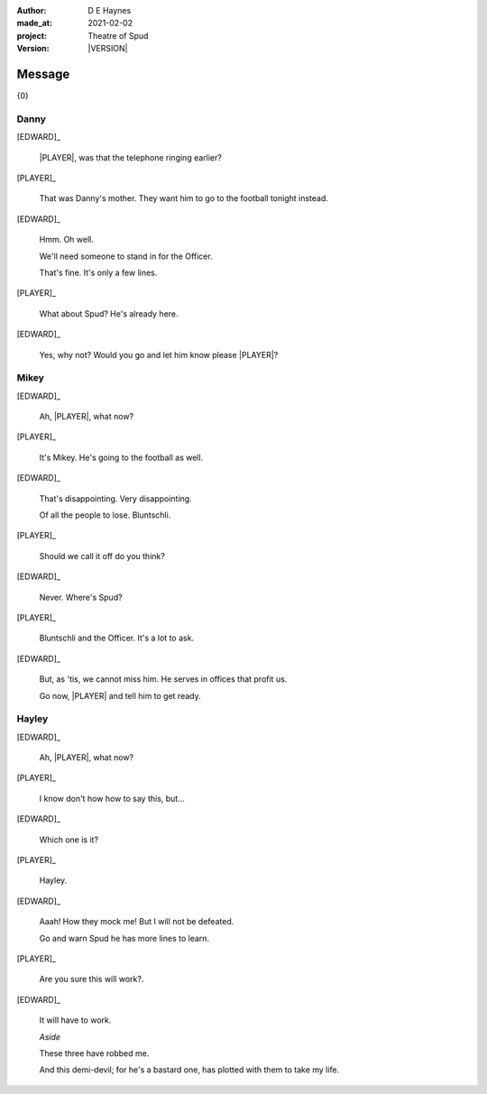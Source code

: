 .. |VERSION| property:: tos.story.version

:author:    D E Haynes
:made_at:   2021-02-02
:project:   Theatre of Spud
:version:   |VERSION|

.. entity:: PLAYER
   :types:  tos.mixins.types.Character
   :states: tos.mixins.types.Mode.playing

.. entity:: EDWARD
   :types:  tos.mixins.types.Character
   :states: tos.types.Motivation.leader
            tos.mixins.types.Proximity.present

.. entity:: SPUD
   :types:  tos.mixins.types.Character
   :states: tos.types.Motivation.acting

.. entity:: PHONE
   :types:  tos.mixins.types.Artifact
   :states: tos.map.Map.Location.office
            tos.mixins.types.Significance.suppress

.. entity:: STORY
   :types:  tos.story.Story

.. entity:: DRAMA
   :types:  turberfield.catchphrase.drama.Drama

.. entity:: SETTINGS
   :types:  turberfield.catchphrase.render.Settings

.. |EDWARD| property:: EDWARD.name
.. |PLAYER| property:: PLAYER.name


Message
=======

{0}

Danny
-----

.. condition:: STORY.bookmark.drama.messengers[0].messages[0].tags[1] Danny

[EDWARD]_

    |PLAYER|, was that the telephone ringing earlier?

[PLAYER]_

    That was Danny's mother. They want him to go to the football tonight instead.

[EDWARD]_

    Hmm. Oh well.

    We'll need someone to stand in for the Officer.

    That's fine. It's only a few lines.

[PLAYER]_

    What about Spud? He's already here.

[EDWARD]_

    Yes, why not? Would you go and let him know please |PLAYER|?

.. property:: SPUD.state tos.mixins.types.Significance.indicate

Mikey
-----

.. condition:: STORY.bookmark.drama.messengers[0].messages[0].tags[1] Mikey

[EDWARD]_

    Ah, |PLAYER|, what now?

[PLAYER]_

    It's Mikey. He's going to the football as well.

[EDWARD]_

    That's disappointing. Very disappointing.

    Of all the people to lose. Bluntschli.

[PLAYER]_

    Should we call it off do you think?

[EDWARD]_

    Never. Where's Spud?

[PLAYER]_

    Bluntschli and the Officer. It's a lot to ask.

[EDWARD]_

    But, as 'tis, we cannot miss him.
    He serves in offices that profit us.

    Go now, |PLAYER| and tell him to get ready.

.. property:: SPUD.state tos.mixins.types.Significance.indicate

Hayley
------

.. condition:: STORY.bookmark.drama.messengers[0].messages[0].tags[1] Hayley

[EDWARD]_

    Ah, |PLAYER|, what now?

[PLAYER]_

    I know don't how how to say this, but...

[EDWARD]_

    Which one is it?

[PLAYER]_

    Hayley.

[EDWARD]_

    Aaah! How they mock me! But I will not be defeated.

    Go and warn Spud he has more lines to learn.

[PLAYER]_

    Are you sure this will work?.

[EDWARD]_

    It will have to work.

    *Aside*

    These three have robbed me.

    And this demi-devil; for he's a bastard one,
    has plotted with them to take my life.

.. property:: SPUD.state tos.mixins.types.Significance.indicate

